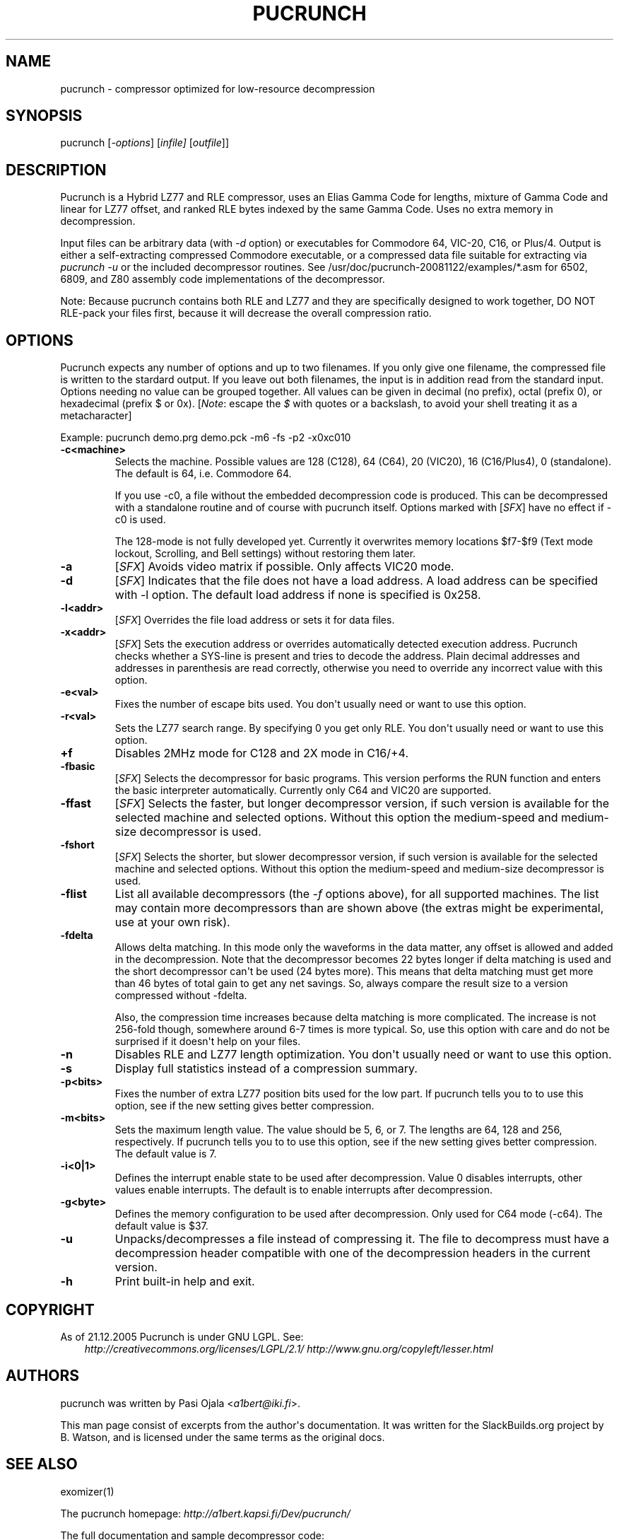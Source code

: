 .\" Man page generated from reStructuredText.
.
.TH PUCRUNCH 1 "2017-09-06" "20081122" "SlackBuilds.org"
.SH NAME
pucrunch \- compressor optimized for low-resource decompression
.
.nr rst2man-indent-level 0
.
.de1 rstReportMargin
\\$1 \\n[an-margin]
level \\n[rst2man-indent-level]
level margin: \\n[rst2man-indent\\n[rst2man-indent-level]]
-
\\n[rst2man-indent0]
\\n[rst2man-indent1]
\\n[rst2man-indent2]
..
.de1 INDENT
.\" .rstReportMargin pre:
. RS \\$1
. nr rst2man-indent\\n[rst2man-indent-level] \\n[an-margin]
. nr rst2man-indent-level +1
.\" .rstReportMargin post:
..
.de UNINDENT
. RE
.\" indent \\n[an-margin]
.\" old: \\n[rst2man-indent\\n[rst2man-indent-level]]
.nr rst2man-indent-level -1
.\" new: \\n[rst2man-indent\\n[rst2man-indent-level]]
.in \\n[rst2man-indent\\n[rst2man-indent-level]]u
..
.\" RST source for pucrunch(1) man page. Convert with:
.
.\" rst2man.py pucrunch.rst > pucrunch.1
.
.\" rst2man.py comes from the SBo development/docutils package.
.
.\" converting from pod:
.
.\" s/B<\([^>]*\)>/**\1**/g
.
.\" s/I<\([^>]*\)>/*\1*/g
.
.SH SYNOPSIS
.sp
pucrunch [\fI\-options\fP] [\fIinfile]\fP [\fIoutfile\fP]]
.SH DESCRIPTION
.sp
Pucrunch is a Hybrid LZ77 and RLE compressor, uses an Elias Gamma Code
for lengths, mixture of Gamma Code and linear for LZ77 offset, and
ranked RLE bytes indexed by the same Gamma Code. Uses no extra memory
in decompression.
.sp
Input files can be arbitrary data (with \fI\-d\fP option) or executables for
Commodore 64, VIC\-20, C16, or Plus/4. Output is either a self\-extracting
compressed Commodore executable, or a compressed data file suitable for
extracting via \fIpucrunch \-u\fP or the included decompressor routines. See
/usr/doc/pucrunch\-20081122/examples/*.asm for 6502, 6809, and Z80
assembly code implementations of the decompressor.
.sp
Note: Because pucrunch contains both RLE and LZ77 and they are
specifically designed to work together, DO NOT RLE\-pack your files
first, because it will decrease the overall compression ratio.
.SH OPTIONS
.sp
Pucrunch expects any number of options and up to two filenames. If you
only give one filename, the compressed file is written to the stardard
output. If you leave out both filenames, the input is in addition
read from the standard input. Options needing no value can be grouped
together. All values can be given in decimal (no prefix), octal (prefix
0), or hexadecimal (prefix $ or 0x). [\fINote\fP: escape the \fI$\fP with quotes
or a backslash, to avoid your shell treating it as a metacharacter]
.sp
Example: pucrunch demo.prg demo.pck \-m6 \-fs \-p2 \-x0xc010
.INDENT 0.0
.TP
.B \fB\-c<machine>\fP
Selects the machine. Possible values are 128 (C128), 64 (C64),
20 (VIC20), 16 (C16/Plus4), 0 (standalone). The default is 64, i.e.
Commodore 64.
.sp
If you use \-c0, a file without the embedded decompression code
is produced. This can be decompressed with a standalone routine
and of course with pucrunch itself. Options marked with [\fISFX\fP]
have no effect if \-c0 is used.
.sp
The 128\-mode is not fully developed yet. Currently it overwrites
memory locations $f7\-$f9 (Text mode lockout, Scrolling, and Bell
settings) without restoring them later.
.TP
.B \fB\-a\fP
[\fISFX\fP] Avoids video matrix if possible. Only affects VIC20 mode.
.TP
.B \fB\-d\fP
[\fISFX\fP] Indicates that the file does not have a load address. A load
address can be specified with \-l option. The default load
address if none is specified is 0x258.
.TP
.B \fB\-l<addr>\fP
[\fISFX\fP] Overrides the file load address or sets it for data files.
.TP
.B \fB\-x<addr>\fP
[\fISFX\fP] Sets the execution address or overrides automatically detected
execution address. Pucrunch checks whether a SYS\-line is present
and tries to decode the address. Plain decimal addresses and
addresses in parenthesis are read correctly, otherwise you need
to override any incorrect value with this option.
.TP
.B \fB\-e<val>\fP
Fixes the number of escape bits used. You don\(aqt usually need or
want to use this option.
.TP
.B \fB\-r<val>\fP
Sets the LZ77 search range. By specifying 0 you get only RLE.
You don\(aqt usually need or want to use this option.
.TP
.B \fB+f\fP
Disables 2MHz mode for C128 and 2X mode in C16/+4.
.TP
.B \fB\-fbasic\fP
[\fISFX\fP] Selects the decompressor for basic programs. This version
performs the RUN function and enters the basic interpreter
automatically. Currently only C64 and VIC20 are supported.
.TP
.B \fB\-ffast\fP
[\fISFX\fP] Selects the faster, but longer decompressor version, if such
version is available for the selected machine and selected
options. Without this option the medium\-speed and medium\-size
decompressor is used.
.TP
.B \fB\-fshort\fP
[\fISFX\fP] Selects the shorter, but slower decompressor version, if such
version is available for the selected machine and selected
options. Without this option the medium\-speed and medium\-size
decompressor is used.
.TP
.B \fB\-flist\fP
List all available decompressors (the \fI\-f\fP options above), for all
supported machines. The list may contain more decompressors than are
shown above (the extras might be experimental, use at your own risk).
.TP
.B \fB\-fdelta\fP
Allows delta matching. In this mode only the waveforms in the
data matter, any offset is allowed and added in the
decompression. Note that the decompressor becomes 22 bytes
longer if delta matching is used and the short decompressor
can\(aqt be used (24 bytes more). This means that delta matching
must get more than 46 bytes of total gain to get any net
savings. So, always compare the result size to a version
compressed without \-fdelta.
.sp
Also, the compression time increases because delta matching is
more complicated. The increase is not 256\-fold though, somewhere
around 6\-7 times is more typical. So, use this option with care
and do not be surprised if it doesn\(aqt help on your files.
.TP
.B \fB\-n\fP
Disables RLE and LZ77 length optimization. You don\(aqt usually
need or want to use this option.
.TP
.B \fB\-s\fP
Display full statistics instead of a compression summary.
.TP
.B \fB\-p<bits>\fP
Fixes the number of extra LZ77 position bits used for the low
part. If pucrunch tells you to to use this option, see if the
new setting gives better compression.
.TP
.B \fB\-m<bits>\fP
Sets the maximum length value. The value should be 5, 6, or 7.
The lengths are 64, 128 and 256, respectively. If pucrunch tells
you to to use this option, see if the new setting gives better
compression. The default value is 7.
.TP
.B \fB\-i<0|1>\fP
Defines the interrupt enable state to be used after
decompression. Value 0 disables interrupts, other values enable
interrupts. The default is to enable interrupts after
decompression.
.TP
.B \fB\-g<byte>\fP
Defines the memory configuration to be used after decompression.
Only used for C64 mode (\-c64). The default value is $37.
.TP
.B \fB\-u\fP
Unpacks/decompresses a file instead of compressing it. The file
to decompress must have a decompression header compatible with
one of the decompression headers in the current version.
.TP
.B \fB\-h\fP
Print built\-in help and exit.
.UNINDENT
.SH COPYRIGHT
.sp
As of 21.12.2005 Pucrunch is under GNU LGPL. See:
.INDENT 0.0
.INDENT 3.5
\fI\%http://creativecommons.org/licenses/LGPL/2.1/\fP
\fI\%http://www.gnu.org/copyleft/lesser.html\fP
.UNINDENT
.UNINDENT
.SH AUTHORS
.sp
pucrunch was written by Pasi Ojala <\fI\%a1bert@iki.fi\fP>.
.sp
This man page consist of excerpts from the author\(aqs documentation. It
was written for the SlackBuilds.org project by B. Watson, and is licensed
under the same terms as the original docs.
.SH SEE ALSO
.sp
exomizer(1)
.sp
The pucrunch homepage: \fI\%http://a1bert.kapsi.fi/Dev/pucrunch/\fP
.sp
The full documentation and sample decompressor code:
.INDENT 0.0
.INDENT 3.5
/usr/doc/pucrunch\-20081122/
.UNINDENT
.UNINDENT
.\" Generated by docutils manpage writer.
.
